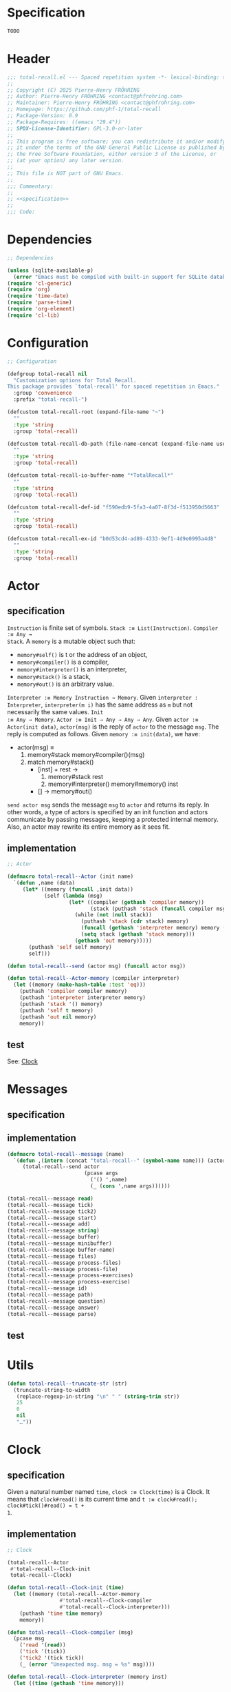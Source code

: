 # :ID:       cdbad43e-8627-4918-9881-0340cab623b5

#+PROPERTY: header-args:emacs-lisp :noweb yes :mkdirp yes :tangle total-recall.el

* Specification
:PROPERTIES:
:ID:       2b6a2d42-bfd0-4658-b25a-b1b7000d1b01
:END:

#+name: specification
#+begin_src org
TODO
#+end_src

* Header

#+begin_src emacs-lisp
;;; total-recall.el --- Spaced repetition system -*- lexical-binding: t; -*-
;;
;; Copyright (C) 2025 Pierre-Henry FRÖHRING
;; Author: Pierre-Henry FRÖHRING <contact@phfrohring.com>
;; Maintainer: Pierre-Henry FRÖHRING <contact@phfrohring.com>
;; Homepage: https://github.com/phf-1/total-recall
;; Package-Version: 0.9
;; Package-Requires: ((emacs "29.4"))
;; SPDX-License-Identifier: GPL-3.0-or-later
;;
;; This program is free software; you can redistribute it and/or modify
;; it under the terms of the GNU General Public License as published by
;; the Free Software Foundation, either version 3 of the License, or
;; (at your option) any later version.
;;
;; This file is NOT part of GNU Emacs.
;;
;;; Commentary:
;;
;; <<specification>>
;;
;;; Code:
#+end_src

* Dependencies

#+begin_src emacs-lisp
;; Dependencies

(unless (sqlite-available-p)
  (error "Emacs must be compiled with built-in support for SQLite databases"))
(require 'cl-generic)
(require 'org)
(require 'time-date)
(require 'parse-time)
(require 'org-element)
(require 'cl-lib)
#+end_src

* Configuration

#+begin_src emacs-lisp
;; Configuration

(defgroup total-recall nil
  "Customization options for Total Recall.
This package provides `total-recall' for spaced repetition in Emacs."
  :group 'convenience
  :prefix "total-recall-")

(defcustom total-recall-root (expand-file-name "~")
  ""
  :type 'string
  :group 'total-recall)

(defcustom total-recall-db-path (file-name-concat (expand-file-name user-emacs-directory) "total-recall-test.sqlite3")
  ""
  :type 'string
  :group 'total-recall)

(defcustom total-recall-io-buffer-name "*TotalRecall*"
  ""
  :type 'string
  :group 'total-recall)

(defcustom total-recall-def-id "f590edb9-5fa3-4a07-8f3d-f513950d5663"
  ""
  :type 'string
  :group 'total-recall)

(defcustom total-recall-ex-id "b0d53cd4-ad89-4333-9ef1-4d9e0995a4d8"
  ""
  :type 'string
  :group 'total-recall)
#+end_src

* Actor
** specification

~Instruction~ is finite set of symbols. ~Stack :≡ List(Instruction)~. ~Compiler :≡ Any →
Stack~. A ~memory~ is a mutable object such that:

- ~memory#self()~ is t or the address of an object,
- ~memory#compiler()~ is a compiler,
- ~memory#interpreter()~ is an interpreter,
- ~memory#stack()~ is a stack,
- ~memory#out()~ is an arbitrary value.

~Interpreter :≡ Memory Instruction → Memory~. Given ~interpreter : Interpreter~,
~interpreter(m i)~ has the same address as ~m~ but not necessarily the same values. ~Init
:≡ Any → Memory~. ~Actor :≡ Init → Any → Any → Any~. Given ~actor :≡ Actor(init data)~,
~actor(msg)~ is the reply of ~actor~ to the message ~msg~. The reply is computed as
follows. Given ~memory :≡ init(data)~, we have:

- actor(msg) ≡
  1. memory#stack memory#compiler()(msg)
  2. match memory#stack()
     - [inst] + rest →
       1. memory#stack rest
       2. memory#interpreter() memory#memory() inst
     - [] → memory#out()

~send actor msg~ sends the message ~msg~ to ~actor~ and returns its reply. In other words,
a type of actors is specified by an init function and actors communicate by passing
messages, keeping a protected internal memory. Also, an actor may rewrite its entire
memory as it sees fit.

** implementation

#+begin_src emacs-lisp
;; Actor

(defmacro total-recall--Actor (init name)
  `(defun ,name (data)
     (let* ((memory (funcall ,init data))
            (self (lambda (msg)
                    (let* ((compiler (gethash 'compiler memory))
                           (stack (puthash 'stack (funcall compiler msg) memory)))
                      (while (not (null stack))
                        (puthash 'stack (cdr stack) memory)
                        (funcall (gethash 'interpreter memory) memory (car stack))
                        (setq stack (gethash 'stack memory)))
                      (gethash 'out memory)))))
       (puthash 'self self memory)
       self)))

(defun total-recall--send (actor msg) (funcall actor msg))

(defun total-recall--Actor-memory (compiler interpreter)
  (let ((memory (make-hash-table :test 'eq)))
    (puthash 'compiler compiler memory)
    (puthash 'interpreter interpreter memory)
    (puthash 'stack '() memory)
    (puthash 'self t memory)
    (puthash 'out nil memory)
    memory))
#+end_src

** test

See: [[ref:3ca40a21-019b-4bba-b18b-bcec7282b445][Clock]]

* Messages
** specification

** implementation

#+begin_src emacs-lisp
(defmacro total-recall--message (name)
  `(defun ,(intern (concat "total-recall--" (symbol-name name))) (actor &rest args)
     (total-recall--send actor
                         (pcase args
                           ('() ',name)
                           (_ (cons ',name args))))))

(total-recall--message read)
(total-recall--message tick)
(total-recall--message tick2)
(total-recall--message start)
(total-recall--message add)
(total-recall--message string)
(total-recall--message buffer)
(total-recall--message minibuffer)
(total-recall--message buffer-name)
(total-recall--message files)
(total-recall--message process-files)
(total-recall--message process-file)
(total-recall--message process-exercises)
(total-recall--message process-exercise)
(total-recall--message id)
(total-recall--message path)
(total-recall--message question)
(total-recall--message answer)
(total-recall--message parse)
#+end_src

** test

* Utils

#+begin_src emacs-lisp
(defun total-recall--truncate-str (str)
  (truncate-string-to-width
   (replace-regexp-in-string "\n" " " (string-trim str))
   25
   0
   nil
   "…"))
#+end_src

* Clock
:PROPERTIES:
:ID:       3ca40a21-019b-4bba-b18b-bcec7282b445
:END:

** specification

Given a natural number named ~time~, ~clock :≡ Clock(time)~ is a Clock. It means that
~clock#read()~ is its current time and ~t :≡ clock#read(); clock#tick()#read() = t +
1~.

** implementation

#+begin_src emacs-lisp
;; Clock

(total-recall--Actor
 #'total-recall--Clock-init
 total-recall--Clock)

(defun total-recall--Clock-init (time)
  (let ((memory (total-recall--Actor-memory
                 #'total-recall--Clock-compiler
                 #'total-recall--Clock-interpreter)))
    (puthash 'time time memory)
    memory))

(defun total-recall--Clock-compiler (msg)
  (pcase msg
    ('read '(read))
    ('tick '(tick))
    ('tick2 '(tick tick))
    (_ (error "Unexpected msg. msg = %s" msg))))

(defun total-recall--Clock-interpreter (memory inst)
  (let ((time (gethash 'time memory)))

    (pcase inst
      ('read
       (puthash 'out time memory))

      ('tick
       (puthash 'time (+ time 1) memory)
       (puthash 'out (gethash 'self memory) memory))

      (_ (error "Unexpected instruction. inst = %s" inst)))))
#+end_src

** test
:PROPERTIES:
:header-args:emacs-lisp+: :tangle "total-recall-test.el"
:END:

#+begin_src emacs-lisp
(require 'total-recall)
(require 'ert)

(ert-deftest total-recall--Clock ()
  (let ((clock (total-recall--Clock 0)))
    (should (= (total-recall--read clock) 0))
    (should (= (total-recall--read (total-recall--tick clock)) 1))
    (should (= (total-recall--read (total-recall--tick2 clock)) 3))))
#+end_src

* DONE Report
** specification

~report :≡ Report()~ is a report. ~report#add(string)~ adds the string ~string~ to the
report. ~report#string()~ is string representation of the report.

** implementation

#+begin_src emacs-lisp
;; Report

(total-recall--Actor
 #'total-recall--Report-init
 total-recall--Report)

(defun total-recall--Report-init (data)
  (let ((memory (total-recall--Actor-memory
                 #'total-recall--Report-compiler
                 #'total-recall--Report-interpreter)))
    (puthash 'lines '() memory)
    memory))

(defun total-recall--Report-compiler (msg)
  (pcase msg
    (`(add ,line)
     `(,msg))

    ('string
     `(,msg))

    (_ (error "Unexpected msg. msg = %s" msg))))

(defun total-recall--Report-interpreter (memory inst)
  (let ((self (gethash 'self memory))
        (lines (gethash 'lines memory)))
    (pcase inst
      (`(add ,line)
       (puthash 'lines (cons line lines) memory)
       (puthash 'out self memory))

      ('string
       (puthash 'out (string-join (reverse lines) "\n") memory))

      (_ (error "Unexpected instruction. inst = %s" inst)))))
#+end_src

** test
:PROPERTIES:
:header-args:emacs-lisp+: :tangle "total-recall-test.el"
:END:

#+begin_src emacs-lisp
(require 'total-recall)
(require 'ert)

(ert-deftest total-recall--Report ()
  (let ((report (total-recall--Report t)))
    (total-recall--add report "line1")
    (total-recall--add report "line2")
    (should (string= (total-recall--string report) "line1\nline2"))))
#+end_src

* DONE Searcher
** specification

Given a path of a directory named ~root~ in the current file-system, ~searcher :≡
Searcher root~ is an actor used to search files and directories satisfying some
predicates. ~searcher#files()~ is a list of paths to regular files, each of which
contains at least one definition or exercise. A regular file contains a definition if
it contains the string:
#+begin_example
:ID: DefinitionID
#+end_example

where ~DefinitionID~ stands for the ID of the Definition type. A regular file contains
an exercise if it contains the string:
#+begin_example
:ID: ExerciseID
#+end_example

where ~ExerciseID~ stands for the ID of the Exercise type.

** implementation

#+begin_src emacs-lisp
;; Searcher

(total-recall--Actor
 #'total-recall--Searcher-init
 total-recall--Searcher)

(defun total-recall--Searcher-init (data)
  (let ((memory (total-recall--Actor-memory
                 #'total-recall--Searcher-compiler
                 #'total-recall--Searcher-interpreter)))
    (pcase data
      (`(,root ,def-id ,ex-id)

       (unless (file-directory-p (puthash 'root root memory))
         (error "root is not a directory. root = %s" root))

       (let ((ripgrep "rg"))
         (unless (stringp (puthash 'ripgrep (executable-find ripgrep) memory))
           (error "ripgrep not found in PATH. ripgrep = %s" ripgrep)))

       (unless (stringp (puthash 'def-id def-id memory))
         (error "def-id is not a string. def-id = %s" def-id))

       (unless (stringp (puthash 'ex-id ex-id memory))
         (error "ex-id is not a string. ex-id = %s" ex-id))

       (puthash
        'cmd
        (format "%s -g '*.org' -i --no-heading -n --color=never -m 1 '%s' %s"
                (gethash 'ripgrep memory)
                (format "%s|%s" (gethash 'def-id memory) (gethash 'ex-id memory))
                (gethash 'root memory))
        memory)

       memory)
      (_ (error "Unexpected data. data = %s" data)))))

(defun total-recall--Searcher-compiler (msg)
  (pcase msg
    ('files
     '(files))
    (_ (error "Unexpected msg. msg = %s" msg))))

(defun total-recall--Searcher-interpreter (memory inst)
  (let ((ripgrep (gethash 'ripgrep memory))
        (def-id (gethash 'def-id memory))
        (ex-id (gethash 'ex-id memory))
        (cmd (gethash 'cmd memory)))
    (pcase inst
      ('files
       (let (matches)
         (with-temp-buffer
           (call-process-shell-command cmd nil `(,(current-buffer) nil) nil)
           (goto-char (point-min))
           (while (not (eobp))
             (let* ((line (buffer-substring-no-properties
                           (line-beginning-position) (line-end-position)))
                    (match (split-string line ":")))
               (push (car match) matches))
             (forward-line 1)))
         (puthash 'out (delete-dups matches) memory)))
      (_ (error "Unexpected instruction. inst = %s" inst)))))
#+end_src

** test

* DONE Exercise
** specification

~exercise :≡ Exercise(id path question answer)~ represents an exercise. ~exercise#id()~
is a UUID string. ~exercise#question()~, ~exercise#answer()~ are strings. ~exercise#path()~
is a string of the form ~A/B/…/Z~ that locates the exercise relative to its context
/i.e./ The exercise is about ~Z~ which parent heading is ~…~ up until ~A~.

** implementation

#+begin_src emacs-lisp
;; Exercise

(total-recall--Actor
 #'total-recall--Exercise-init
 total-recall--Exercise)

(defun total-recall--Exercise-init (data)
  (let ((memory (total-recall--Actor-memory
                 #'total-recall--Exercise-compiler
                 #'total-recall--Exercise-interpreter)))
    (pcase data
      (`(,id ,path ,question ,answer)
       (puthash 'id id memory)
       (puthash 'path path memory)
       (puthash 'question question memory)
       (puthash 'answer answer memory)
       memory)
      (_
       (error "Unexpected data. data = %s" data)))))

(defun total-recall--Exercise-compiler (msg)
  (pcase msg
    ('id
     `(id))

    ('path
     `(path))

    ('question
     `(question))

    ('answer
     `(answer))

    ('string
     `(string))

    (_ (error "Unexpected msg. msg = %s" msg))))

(defun total-recall--Exercise-interpreter (memory inst)
  (let ((id (gethash 'id memory))
        (path (gethash 'path memory))
        (question (gethash 'question memory))
        (answer (gethash 'answer memory)))

    (pcase inst
      ('id
       (puthash 'out id memory))

      ('path
       (puthash 'out path memory))

      ('question
       (puthash 'out question memory))

      ('answer
       (puthash 'out answer memory))

      ('string
       (puthash 'out (string-join `("Exercise(" ,id ,path ,(total-recall--truncate-str question) ,(total-recall--truncate-str answer) ")") " ") memory))

      (_ (error "Unexpected instruction. inst = %s" inst)))))
#+end_src

** test

* DONE Definition
** specification

** implementation

#+begin_src emacs-lisp
;; Definition

(total-recall--Actor
 #'total-recall--Definition-init
 total-recall--Definition)

(defun total-recall--Definition-init (data)
  (let ((memory (total-recall--Actor-memory
                 #'total-recall--Definition-compiler
                 #'total-recall--Definition-interpreter)))
    (pcase data
      (`(,id ,path ,content)
       (puthash 'id id memory)
       (puthash 'path path memory)
       (puthash 'content content memory)
       memory)
      (_
       (error "Unexpected data. data = %s" data)))))

(defun total-recall--Definition-compiler (msg)
  (pcase msg
    ('id
     `(id))

    ('path
     `(path))

    ('content
     `(content))

    ('question
     `(question))

    ('answer
     `(content))

    ('string
     '(string))

    (_ (error "Unexpected msg. msg = %s" msg))))

(defun total-recall--Definition-interpreter (memory inst)
  (let ((id (gethash 'id memory))
        (path (gethash 'path memory))
        (content (gethash 'content memory)))

    (pcase inst
      ('id
       (puthash 'out id memory))

      ('path
       (puthash 'out path memory))

      ('content
       (puthash 'out content memory))

      ('question
       (puthash 'out "Definition?" memory))

      ('string
       (puthash 'out (string-join `("Definition(" ,id ,path ,(total-recall--truncate-str content) ")") " ") memory))

      (_ (error "Unexpected instruction. inst = %s" inst)))))
#+end_src

** test

* DONE Parser
** specification

~parser :≡ Parser(def-id ex-id)~ is a parser such that ~parser#parse(file)~ is a list of
Exercises found in ~file~ content and ordered depth first relative to tree of headings.
~file~ is a path to an Org Mode file. ~def-id~ and ~ex-id~ are strings that identify
headings that are considered to be definitions or exercises /i.e./ the ~:TYPE:~ property
has a value equal to one of these values.

** implementation

#+begin_src emacs-lisp
;; Parser

(total-recall--Actor
 #'total-recall--Parser-init
 total-recall--Parser)

(defun total-recall--Parser-init (data)
  (let ((memory (total-recall--Actor-memory
                 #'total-recall--Parser-compiler
                 #'total-recall--Parser-interpreter)))
    (pcase data
      (`(,def-id ,ex-id)
       (puthash 'def-id def-id memory)
       (puthash 'ex-id ex-id memory)
       memory)
      (_
       (error "Unexpected data. data = %s" data)))))

(defun total-recall--Parser-compiler (msg)
  (pcase msg
    (`(parse ,file) `(,msg))
    (_ (error "Unexpected msg. msg = %s" msg))))

(defun total-recall--Parser-interpreter (memory inst)
  (let ((def-id (gethash 'def-id memory))
        (ex-id (gethash 'ex-id memory)))
    (pcase inst
      (`(parse ,file)
       (puthash
        'out
        (with-temp-buffer
          (insert-file-contents file)
          (org-mode)
          (org-fold-show-all)
          (let ((org-element-use-cache nil))
            (total-recall--node-depth-first
             (org-element-parse-buffer 'greater-element)
             #'total-recall--node-to-element)))
        memory))
      (_ (error "Unexpected instruction. inst = %s" inst)))))

(defun total-recall--node-depth-first (node func)
  "Return the list of results from calling FUNC on NODE."
  (let ((head
         (mapcan
          (lambda (node) (total-recall--node-depth-first node func))
          (org-element-contents node)))
        (last (funcall func node)))
    (pcase last
      (:err head)
      (_ (append head (list last))))))

(defun total-recall--node-to-element (node)
  "Convert NODE to an element, trying exercise first, then definition if exercise fails."
  (let ((exercise-result (total-recall--node-to-exercise node)))
    (if (eq exercise-result :err)
        (total-recall--node-to-definition node)
      exercise-result)))

(defun total-recall--node-to-exercise (node)
  "Return an exercise built from NODE, or `:err' if not possible.
If NODE is expected to be an exercise based on its type but its
structure is invalid, raise an error."
  (let (should-be-exercise id list-headline question answer)

    (setq should-be-exercise
          (and (eq (org-element-type node) 'headline)
               (string= (org-element-property :TYPE node) total-recall-ex-id)))

    (if should-be-exercise
        (progn
          (setq id (org-element-property :ID node))
          (unless (stringp id) (error "Exercise has no ID property"))
          (setq list-headline
                (seq-filter
                 (lambda (child) (eq (org-element-type child) 'headline))
                 (org-element-contents node)))
          (pcase (length list-headline)
            (0 (error "Exercise has no question nor answer. id = %s" id))
            (1 (error "Exercise has no answer. id = %s" id))
            (_
             (setq question (total-recall--node-to-string (car list-headline)))
             (setq answer (total-recall--node-to-string (cadr list-headline)))))

          (total-recall--Exercise
           (list
            id
            (total-recall--node-subject node)
            question
            answer)))
      :err)))

(defun total-recall--node-to-definition (node)
  "Return an definition built from NODE, or `:err' if not possible.
If NODE is expected to be an definition based on its type but its
structure is invalid, raise an error."
  (let (should-be-definition id content)

    (setq should-be-definition
          (and (eq (org-element-type node) 'headline)
               (string= (org-element-property :TYPE node) total-recall-def-id)))

    (if should-be-definition
        (progn
          (setq id (org-element-property :ID node))
          (unless (stringp id) (error "Definition has no ID property"))
          (setq content (total-recall--node-to-string node))
          (total-recall--Definition
           (list
            id
            (total-recall--node-subject node)
            content
            )))
      :err)))

(defun total-recall--node-to-string (node)
  "Return the string associated with NODE, leveled to level 1."
  (replace-regexp-in-string
   "\\`\\*+" "*"
   (string-trim
    (buffer-substring-no-properties
     (org-element-property :begin node)
     (org-element-property :end node)))))

(defun total-recall--node-subject (node)
  "Return the subject of NODE.
A subject is a string like A/B/C, where A and B are the titles of the
parents of the node, and C is the title of the node. A node's title
is the string of the relevant headline."
  (string-join
   (reverse
    (org-element-lineage-map node
        (lambda (parent) (org-element-property :raw-value parent))
      '(headline)
      t))
   "/"))
#+end_src

** test

* TODO Planner
* TODO DB
** specification

- DB#mk : FilePath → DB
  - π#save : Exercise Rating → DB
  - π#stop() : 'ok

** implementation

#+begin_src emacs-lisp
;; DB

(total-recall--Actor
 #'total-recall--DB-init
 total-recall--DB)

(defun total-recall--DB-init (time)
  (let ((memory (total-recall--Actor-memory
                 #'total-recall--DB-compiler
                 #'total-recall--DB-interpreter)))
    (puthash 'time time memory)
    memory))

(defun total-recall--DB-compiler (msg)
  (pcase msg
    ;; TODO
    (_ (error "Unexpected msg. msg = %s" msg))))

(defun total-recall--DB-interpreter (memory inst)
  (let ()
    (pcase inst
      ;; TODO
      (_ (error "Unexpected instruction. inst = %s" inst)))))
#+end_src

** test

** specification

** implementation

#+begin_src emacs-lisp
;; Planner

(total-recall--Actor
 #'total-recall--Planner-init
 total-recall--Planner)

(defun total-recall--Planner-init (time)
  (let ((memory (total-recall--Actor-memory
                 #'total-recall--Planner-compiler
                 #'total-recall--Planner-interpreter)))
    (puthash 'time time memory)
    memory))

(defun total-recall--Planner-compiler (msg)
  (pcase msg
    ;; TODO
    (_ (error "Unexpected msg. msg = %s" msg))))

(defun total-recall--Planner-interpreter (memory inst)
  (let ()
    (pcase inst
      ;; TODO
      (_ (error "Unexpected instruction. inst = %s" inst)))))
#+end_src

** test

* TODO UI
** specification
** implementation

#+begin_src emacs-lisp
;; UI

(total-recall--Actor
 #'total-recall--UI-init
 total-recall--UI)

(defun total-recall--UI-init (time)
  (let ((memory (total-recall--Actor-memory
                 #'total-recall--UI-compiler
                 #'total-recall--UI-interpreter)))
    (puthash 'time time memory)
    memory))

(defun total-recall--UI-compiler (msg)
  (pcase msg
    ;; TODO
    (_ (error "Unexpected msg. msg = %s" msg))))

(defun total-recall--UI-interpreter (memory inst)
  (let ()
    (pcase inst
      ;; TODO
      (_ (error "Unexpected instruction. inst = %s" inst)))))
#+end_src

** test
* DONE IO
** specification

Given a string ~name~, an ~io :≡ IO(name)~ represents input/outputs of the current
program. ~io#buffer(s)~ writes the string ~s~ to an output buffer named ~name~.
~io#minibuffer(s)~ writes the string ~s~ to Emacs minibuffer. ~io#buffer-name()~ is the
name of the buffer ~io#buffer()~.

** implementation

#+begin_src emacs-lisp
;; IO

(total-recall--Actor
 #'total-recall--IO-init
 total-recall--IO)

(defun total-recall--IO-init (name)
  (let ((memory (total-recall--Actor-memory
                 #'total-recall--IO-compiler
                 #'total-recall--IO-interpreter)))
    (puthash 'buffer (get-buffer-create name) memory)
    (puthash 'name (buffer-name (gethash 'buffer memory)) memory)
    memory))

(defun total-recall--IO-compiler (msg)
  (pcase msg
    (`(minibuffer ,string)
     `(,msg))

    (`(buffer ,string)
     `(,msg))

    ('buffer-name
     `(,msg))

    ;; TODO
    (_ (error "Unexpected msg. msg = %s" msg))))

(defun total-recall--IO-interpreter (memory inst)
  (let ((self (gethash 'self memory))
        (buffer (gethash 'buffer memory))
        (name (gethash 'name memory)))

    (pcase inst
      (`(minibuffer ,string)
       (message "%s" (string-trim string))
       (puthash 'out self memory))

      (`(buffer ,string)
       (with-current-buffer buffer
         (insert (string-join (list string "\n"))))
       (puthash 'out self memory))

      ('buffer-name
       (puthash 'out name memory))

      ;; TODO
      (_ (error "Unexpected instruction. inst = %s" inst)))))
#+end_src

** test

* TODO TotalRecall
** specification

~tr :≡ TotalRecall root db-path~ is an actor such that ~tr#start()~ searches for Org Mode
files under ~root~ containing elements like exercises and/or definitions. For each
file, the headings are interpreted as a tree and the elements are ordered in a depth
first manner. The list of elements is mapped to a list of exercises which is then
prunned using data in ~db-path~ and a planner object. The prunned list is then sent to
the UI to be presented to the user. Data gathered from the data is then saved to
~db-path~. Finally, a report of execution is returned to the caller.

** implementation

#+begin_src emacs-lisp
;; TotalRecall

(total-recall--Actor
 #'total-recall--TotalRecall-init
 total-recall--TotalRecall)

(defun total-recall--TotalRecall-init (data)
  (pcase data
    (`(,root ,db-path ,def-id ,ex-id)
     (let ((memory (total-recall--Actor-memory
                    #'total-recall--TotalRecall-compiler
                    #'total-recall--TotalRecall-interpreter)))
       (puthash 'root root memory)
       (puthash 'db-path db-path memory)
       (puthash 'searcher (total-recall--Searcher (list root def-id ex-id)) memory)
       (puthash 'parser (total-recall--Parser (list def-id ex-id)) memory)
       (puthash 'db (total-recall--DB db-path) memory)
       (puthash 'planner (total-recall--Planner (gethash 'db memory)) memory)
       (puthash 'ui (total-recall--UI t) memory)
       (puthash 'nbr-files 0 memory)
       (puthash 'nbr-exercises 0 memory)
       memory))
    (_ (error "Unexpected data. data ≡ %s" data))))

(defun total-recall--TotalRecall-compiler (msg)
  (pcase msg
    ('start '(start))
    (`(process-files ,files) `(,msg))
    (`(process-file ,file) `(,msg))
    (`(process-exercises ,exercises) `(,msg))
    (`(process-exercise ,exercise) `(,msg))
    (_ (error "Unexpected msg. msg = %s" msg))))

(defun total-recall--TotalRecall-interpreter (memory inst)
  (let ((self (gethash 'self memory))
        (root (gethash 'root memory))
        (db-path (gethash 'db-path memory))
        (searcher (gethash 'searcher memory))
        (parser (gethash 'parser memory))
        (db (gethash 'db memory))
        (planner (gethash 'planner memory))
        (ui (gethash 'ui memory))
        (nbr-files (gethash 'nbr-files memory))
        (nbr-exercises (gethash 'nbr-exercises memory))
        (report (gethash 'report memory)))

    (pcase inst
      ('start
       (let ((nbr-files (puthash 'nbr-files 0 memory))
             (nbr-exercises (puthash 'nbr-exercises 0 memory))
             (report (puthash 'report (total-recall--Report t) memory)))
         (total-recall--add report "TotalRecall started.")
         (total-recall--add report (format "Definitions and exercises under %s will be reviewed." root))
         (total-recall--add report (format "Review results will be saved in %s." db-path))
         (total-recall--process-files self (total-recall--files searcher))
         (total-recall--add report (format "%s files have been reviewed." (gethash 'nbr-files memory)))
         (total-recall--add report (format "%s exercises have been reviewed." (gethash 'nbr-exercises memory)))
         (puthash 'out report memory)))

      (`(process-files ,files)
       (message "process-file files. files = %s" files)
       (pcase files
         ('()
          (puthash 'out self memory))
         (`(,file . ,files)
          (total-recall--process-file self file)
          (total-recall--process-files self files))))

      (`(process-file ,file)
       (message "process-file file. file = %s" file)
       (total-recall--process-exercises self (total-recall--parse parser file))
       (puthash 'out self memory))

      (`(process-exercises ,exercises)
       (message "process-exercises exercises. exercises = %s"
                (mapcar (lambda (ex) (total-recall--string ex)) exercises))
       (pcase exercises
         ('()
          (puthash 'out self memory))
         (`(,exercise . ,exercises)
          (total-recall--process-exercise self exercise)
          (total-recall--process-exercises self exercises))))

      (`(process-exercise ,exercise)
       (message "process-exercise exercise. exercise = %s" (total-recall--string exercise))
       (puthash 'out self memory))

      (_ (error "Unexpected instruction. inst = %s" inst)))))
#+end_src

** test

* DONE total-recall
** specification

~total-recall()~ implements the [[ref:2b6a2d42-bfd0-4658-b25a-b1b7000d1b01][specification]].

** implementation

#+begin_src emacs-lisp
;; total-recall

;;;###autoload
(defun total-recall ()
  (interactive)
  (let* ((tr (total-recall--TotalRecall (list
                                         total-recall-root
                                         total-recall-db-path
                                         total-recall-def-id
                                         total-recall-ex-id)))
         (report (total-recall--start tr))
         (io (total-recall--IO total-recall-io-buffer-name)))
    (total-recall--buffer io (total-recall--string report))
    (total-recall--minibuffer io (format "total-recall execution finished. Report written to the buffer named: %s" (total-recall--buffer-name io)))))
#+end_src

** test

* Footer

#+begin_src emacs-lisp
(provide 'total-recall)

;;; total-recall.el ends here

;; Local Variables:
;; coding: utf-8
;; byte-compile-docstring-max-column: 80
;; require-final-newline: t
;; sentence-end-double-space: nil
;; indent-tabs-mode: nil
;; End:
#+end_src
